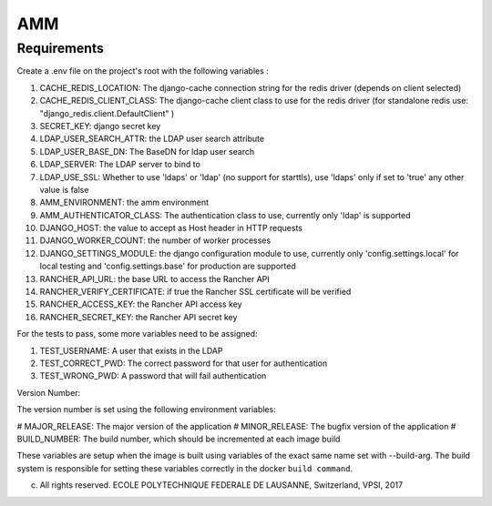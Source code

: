 =================
AMM
=================

Requirements
============

Create a .env file on the project's root with the following variables :

#. CACHE_REDIS_LOCATION: The django-cache connection string for the redis driver (depends on client selected)
#. CACHE_REDIS_CLIENT_CLASS: The django-cache client class to use for the redis driver (for standalone redis use: "django_redis.client.DefaultClient" )
#. SECRET_KEY: django secret key
#. LDAP_USER_SEARCH_ATTR: the LDAP user search attribute
#. LDAP_USER_BASE_DN: The BaseDN for ldap user search
#. LDAP_SERVER: The LDAP server to bind to
#. LDAP_USE_SSL: Whether to use 'ldaps' or 'ldap' (no support for starttls), use 'ldaps' only if set to 'true' any other value is false
#. AMM_ENVIRONMENT: the amm environment
#. AMM_AUTHENTICATOR_CLASS: The authentication class to use, currently only 'ldap' is supported
#. DJANGO_HOST: the value to accept as Host header in HTTP requests
#. DJANGO_WORKER_COUNT: the number of worker processes
#. DJANGO_SETTINGS_MODULE: the django configuration module to use, currently only 'config.settings.local' for local testing and 'config.settings.base' for production are supported
#. RANCHER_API_URL: the base URL to access the Rancher API
#. RANCHER_VERIFY_CERTIFICATE: if true the Rancher SSL certificate will be verified
#. RANCHER_ACCESS_KEY: the Rancher API access key
#. RANCHER_SECRET_KEY: the Rancher API secret key

For the tests to pass, some more variables need to be assigned:

#. TEST_USERNAME: A user that exists in the LDAP
#. TEST_CORRECT_PWD: The correct password for that user for authentication
#. TEST_WRONG_PWD: A password that will fail authentication

Version Number:

The version number is set using the following environment variables:

# MAJOR_RELEASE: The major version of the application
# MINOR_RELEASE: The bugfix version of the application
# BUILD_NUMBER: The build number, which should be incremented at each image build

These variables are setup when the image is built using variables of the exact same name set with --build-arg. The build system is responsible for setting these variables correctly in the docker ``build command``.

(c) All rights reserved. ECOLE POLYTECHNIQUE FEDERALE DE LAUSANNE, Switzerland, VPSI, 2017
